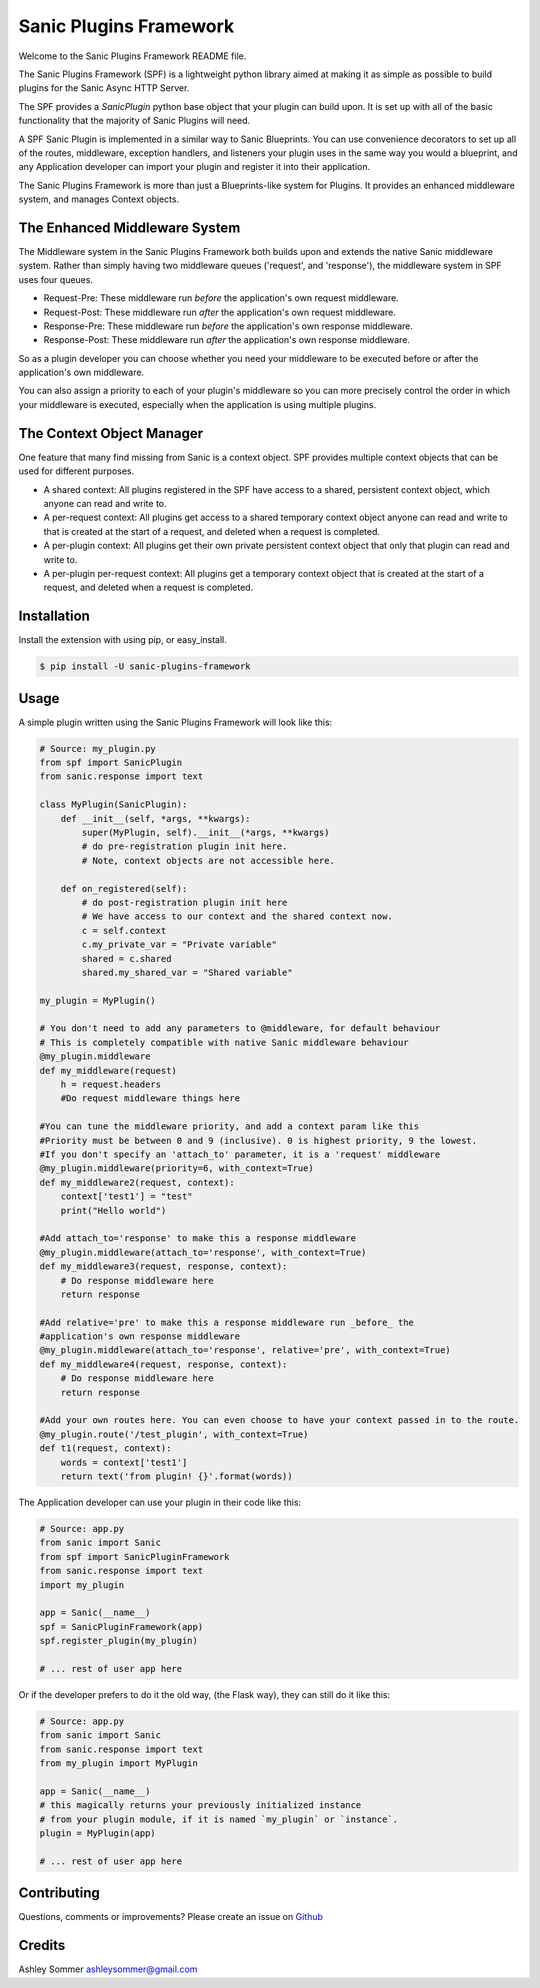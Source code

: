 Sanic Plugins Framework
=======================

|Build Status| |Latest Version| |Supported Python versions| |License|

Welcome to the Sanic Plugins Framework README file.

The Sanic Plugins Framework (SPF) is a lightweight python library aimed at making it as simple as possible to build
plugins for the Sanic Async HTTP Server.

The SPF provides a `SanicPlugin` python base object that your plugin can build upon. It is set up with all of the basic
functionality that the majority of Sanic Plugins will need.

A SPF Sanic Plugin is implemented in a similar way to Sanic Blueprints. You can use convenience decorators to set up all
of the routes, middleware, exception handlers, and listeners your plugin uses in the same way you would a blueprint,
and any Application developer can import your plugin and register it into their application.

The Sanic Plugins Framework is more than just a Blueprints-like system for Plugins. It provides an enhanced middleware
system, and manages Context objects.

The Enhanced Middleware System
------------------------------

The Middleware system in the Sanic Plugins Framework both builds upon and extends the native Sanic middleware system.
Rather than simply having two middleware queues ('request', and 'response'), the middleware system in SPF uses four
queues.

- Request-Pre: These middleware run *before* the application's own request middleware.
- Request-Post: These middleware run *after* the application's own request middleware.
- Response-Pre: These middleware run *before* the application's own response middleware.
- Response-Post: These middleware run *after* the application's own response middleware.

So as a plugin developer you can choose whether you need your middleware to be executed before or after the
application's own middleware.

You can also assign a priority to each of your plugin's middleware so you can more precisely control the order in which
your middleware is executed, especially when the application is using multiple plugins.

The Context Object Manager
--------------------------

One feature that many find missing from Sanic is a context object. SPF provides multiple context objects that can be
used for different purposes.

- A shared context: All plugins registered in the SPF have access to a shared, persistent context object, which anyone can read and write to.
- A per-request context: All plugins get access to a shared temporary context object anyone can read and write to that is created at the start of a request, and deleted when a request is completed.
- A per-plugin context: All plugins get their own private persistent context object that only that plugin can read and write to.
- A per-plugin per-request context: All plugins get a temporary context object that is created at the start of a request, and deleted when a request is completed.


Installation
------------

Install the extension with using pip, or easy\_install.

.. code:: bash

    $ pip install -U sanic-plugins-framework

Usage
-----

A simple plugin written using the Sanic Plugins Framework will look like this:

.. code:: python

    # Source: my_plugin.py
    from spf import SanicPlugin
    from sanic.response import text

    class MyPlugin(SanicPlugin):
        def __init__(self, *args, **kwargs):
            super(MyPlugin, self).__init__(*args, **kwargs)
            # do pre-registration plugin init here.
            # Note, context objects are not accessible here.

        def on_registered(self):
            # do post-registration plugin init here
            # We have access to our context and the shared context now.
            c = self.context
            c.my_private_var = "Private variable"
            shared = c.shared
            shared.my_shared_var = "Shared variable"

    my_plugin = MyPlugin()

    # You don't need to add any parameters to @middleware, for default behaviour
    # This is completely compatible with native Sanic middleware behaviour
    @my_plugin.middleware
    def my_middleware(request)
        h = request.headers
        #Do request middleware things here

    #You can tune the middleware priority, and add a context param like this
    #Priority must be between 0 and 9 (inclusive). 0 is highest priority, 9 the lowest.
    #If you don't specify an 'attach_to' parameter, it is a 'request' middleware
    @my_plugin.middleware(priority=6, with_context=True)
    def my_middleware2(request, context):
        context['test1'] = "test"
        print("Hello world")

    #Add attach_to='response' to make this a response middleware
    @my_plugin.middleware(attach_to='response', with_context=True)
    def my_middleware3(request, response, context):
        # Do response middleware here
        return response

    #Add relative='pre' to make this a response middleware run _before_ the
    #application's own response middleware
    @my_plugin.middleware(attach_to='response', relative='pre', with_context=True)
    def my_middleware4(request, response, context):
        # Do response middleware here
        return response

    #Add your own routes here. You can even choose to have your context passed in to the route.
    @my_plugin.route('/test_plugin', with_context=True)
    def t1(request, context):
        words = context['test1']
        return text('from plugin! {}'.format(words))


The Application developer can use your plugin in their code like this:

.. code:: python

    # Source: app.py
    from sanic import Sanic
    from spf import SanicPluginFramework
    from sanic.response import text
    import my_plugin

    app = Sanic(__name__)
    spf = SanicPluginFramework(app)
    spf.register_plugin(my_plugin)

    # ... rest of user app here

Or if the developer prefers to do it the old way, (the Flask way), they can still do it like this:

.. code:: python

    # Source: app.py
    from sanic import Sanic
    from sanic.response import text
    from my_plugin import MyPlugin

    app = Sanic(__name__)
    # this magically returns your previously initialized instance
    # from your plugin module, if it is named `my_plugin` or `instance`.
    plugin = MyPlugin(app)

    # ... rest of user app here

Contributing
------------

Questions, comments or improvements? Please create an issue on
`Github <https://github.com/ashleysommer/sanicpluginsframework>`__

Credits
-------

Ashley Sommer `ashleysommer@gmail.com <ashleysommer@gmail.com>`__


.. |Build Status| image:: https://api.travis-ci.org/ashleysommer/sanicpluginsframework.svg?branch=master
   :target: https://travis-ci.org/ashleysommer/sanicpluginsframework

.. |Latest Version| image:: https://img.shields.io/pypi/v/Sanic-Plugins-Framework.svg
   :target: https://pypi.python.org/pypi/Sanic-Plugins-Framework/

.. |Supported Python versions| image:: https://img.shields.io/pypi/pyversions/Sanic-Plugins-Framework.svg
   :target: https://img.shields.io/pypi/pyversions/Sanic-Plugins-Framework.svg

.. |License| image:: http://img.shields.io/:license-mit-blue.svg
   :target: https://pypi.python.org/pypi/Sanic-Plugins-Framework/


